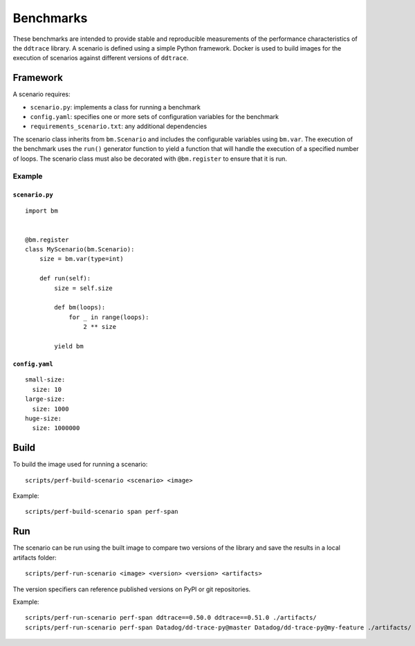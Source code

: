 Benchmarks
----------

These benchmarks are intended to provide stable and reproducible measurements of the performance characteristics of the ``ddtrace`` library. A scenario is defined using a simple Python framework. Docker is used to build images for the execution of scenarios against different versions of ``ddtrace``.

.. _framework:

Framework
^^^^^^^^^

A scenario requires:

* ``scenario.py``: implements a class for running a benchmark
* ``config.yaml``: specifies one or more sets of configuration variables for the benchmark
* ``requirements_scenario.txt``: any additional dependencies

The scenario class inherits from ``bm.Scenario`` and includes the configurable variables using ``bm.var``. The execution of the benchmark uses the ``run()`` generator function to yield a function that will handle the execution of a specified number of loops. The scenario class must also be decorated with ``@bm.register`` to ensure that it is run.

Example
~~~~~~~

``scenario.py``
+++++++++++++++

::

  import bm


  @bm.register
  class MyScenario(bm.Scenario):
      size = bm.var(type=int)

      def run(self):
          size = self.size

          def bm(loops):
              for _ in range(loops):
                  2 ** size

          yield bm


``config.yaml``
+++++++++++++++

::

  small-size:
    size: 10
  large-size:
    size: 1000
  huge-size:
    size: 1000000


.. _build:

Build
^^^^^

To build the image used for running a scenario::

  scripts/perf-build-scenario <scenario> <image>

Example::

  scripts/perf-build-scenario span perf-span

.. _run:

Run
^^^

The scenario can be run using the built image to compare two versions of the library and save the results in a local artifacts folder::

  scripts/perf-run-scenario <image> <version> <version> <artifacts>

The version specifiers can reference published versions on PyPI or git
repositories.

Example::

  scripts/perf-run-scenario perf-span ddtrace==0.50.0 ddtrace==0.51.0 ./artifacts/
  scripts/perf-run-scenario perf-span Datadog/dd-trace-py@master Datadog/dd-trace-py@my-feature ./artifacts/
